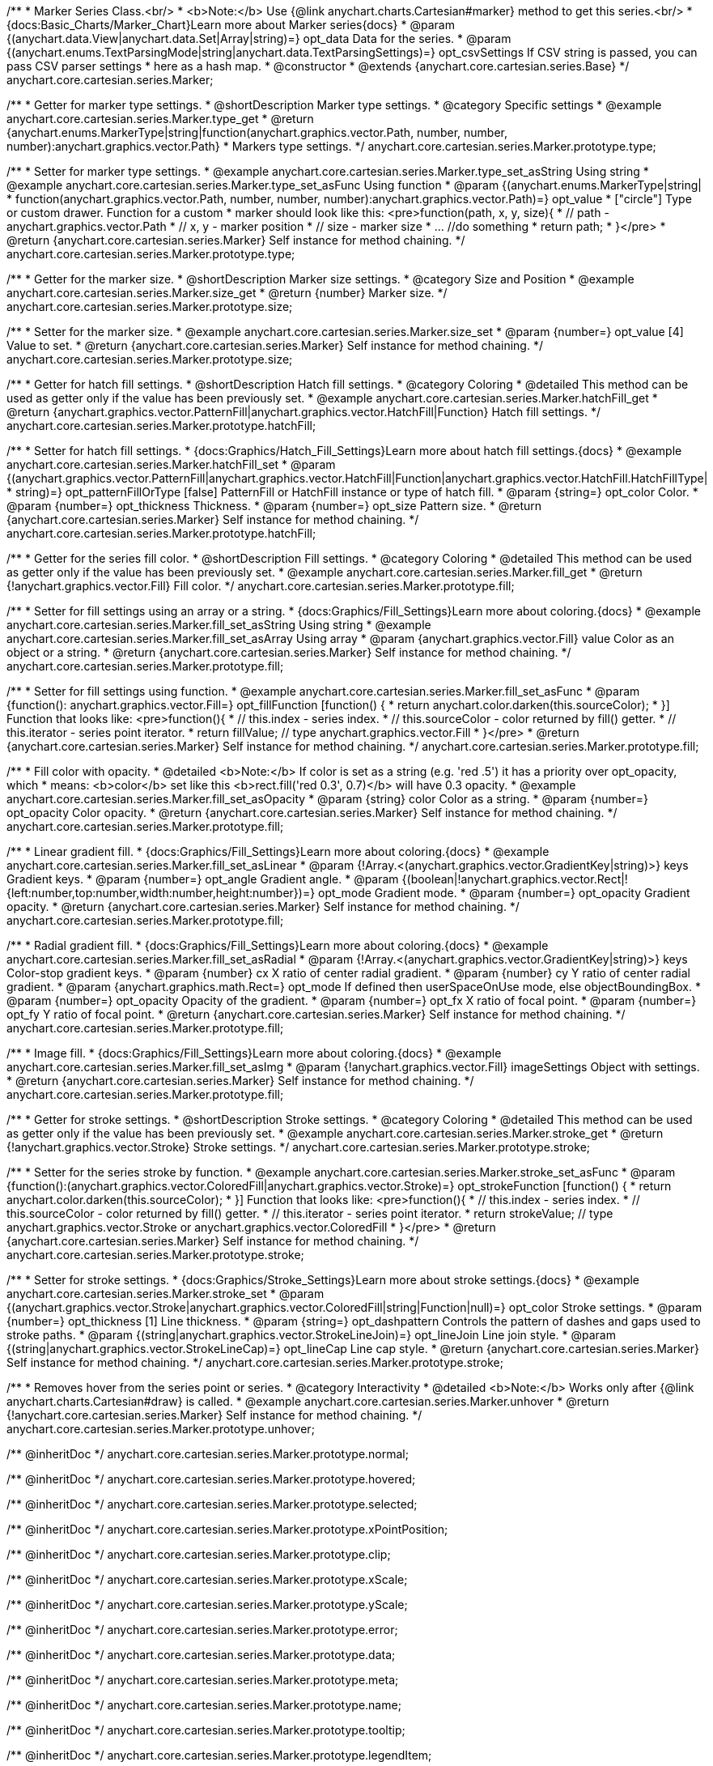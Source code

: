 /**
 * Marker Series Class.<br/>
 * <b>Note:</b> Use {@link anychart.charts.Cartesian#marker} method to get this series.<br/>
 * {docs:Basic_Charts/Marker_Chart}Learn more about Marker series{docs}
 * @param {(anychart.data.View|anychart.data.Set|Array|string)=} opt_data Data for the series.
 * @param {(anychart.enums.TextParsingMode|string|anychart.data.TextParsingSettings)=} opt_csvSettings If CSV string is passed, you can pass CSV parser settings
 *    here as a hash map.
 * @constructor
 * @extends {anychart.core.cartesian.series.Base}
 */
anychart.core.cartesian.series.Marker;


//----------------------------------------------------------------------------------------------------------------------
//
//  anychart.core.cartesian.series.Marker.prototype.type
//
//----------------------------------------------------------------------------------------------------------------------

/**
 * Getter for marker type settings.
 * @shortDescription Marker type settings.
 * @category Specific settings
 * @example anychart.core.cartesian.series.Marker.type_get
 * @return {anychart.enums.MarkerType|string|function(anychart.graphics.vector.Path, number, number, number):anychart.graphics.vector.Path}
 * Markers type settings.
 */
anychart.core.cartesian.series.Marker.prototype.type;

/**
 * Setter for marker type settings.
 * @example anychart.core.cartesian.series.Marker.type_set_asString Using string
 * @example anychart.core.cartesian.series.Marker.type_set_asFunc Using function
 * @param {(anychart.enums.MarkerType|string|
 *  function(anychart.graphics.vector.Path, number, number, number):anychart.graphics.vector.Path)=} opt_value
 *  ["circle"] Type or custom drawer. Function for a custom
 *  marker should look like this: <pre>function(path, x, y, size){
 *    // path - anychart.graphics.vector.Path
 *    // x, y - marker position
 *    // size - marker size
 *    ... //do something
 *    return path;
 *  }</pre>
 * @return {anychart.core.cartesian.series.Marker} Self instance for method chaining.
 */
anychart.core.cartesian.series.Marker.prototype.type;

//----------------------------------------------------------------------------------------------------------------------
//
//  anychart.core.cartesian.series.Marker.prototype.size
//
//----------------------------------------------------------------------------------------------------------------------

/**
 * Getter for the marker size.
 * @shortDescription Marker size settings.
 * @category Size and Position
 * @example anychart.core.cartesian.series.Marker.size_get
 * @return {number} Marker size.
 */
anychart.core.cartesian.series.Marker.prototype.size;

/**
 * Setter for the marker size.
 * @example anychart.core.cartesian.series.Marker.size_set
 * @param {number=} opt_value [4] Value to set.
 * @return {anychart.core.cartesian.series.Marker} Self instance for method chaining.
 */
anychart.core.cartesian.series.Marker.prototype.size;


//----------------------------------------------------------------------------------------------------------------------
//
//  anychart.core.cartesian.series.Marker.prototype.hatchFill
//
//----------------------------------------------------------------------------------------------------------------------

/**
 * Getter for hatch fill settings.
 * @shortDescription Hatch fill settings.
 * @category Coloring
 * @detailed This method can be used as getter only if the value has been previously set.
 * @example anychart.core.cartesian.series.Marker.hatchFill_get
 * @return {anychart.graphics.vector.PatternFill|anychart.graphics.vector.HatchFill|Function} Hatch fill settings.
 */
anychart.core.cartesian.series.Marker.prototype.hatchFill;

/**
 * Setter for hatch fill settings.
 * {docs:Graphics/Hatch_Fill_Settings}Learn more about hatch fill settings.{docs}
 * @example anychart.core.cartesian.series.Marker.hatchFill_set
 * @param {(anychart.graphics.vector.PatternFill|anychart.graphics.vector.HatchFill|Function|anychart.graphics.vector.HatchFill.HatchFillType|
 * string)=} opt_patternFillOrType [false] PatternFill or HatchFill instance or type of hatch fill.
 * @param {string=} opt_color Color.
 * @param {number=} opt_thickness Thickness.
 * @param {number=} opt_size Pattern size.
 * @return {anychart.core.cartesian.series.Marker} Self instance for method chaining.
 */
anychart.core.cartesian.series.Marker.prototype.hatchFill;


//----------------------------------------------------------------------------------------------------------------------
//
//  anychart.core.cartesian.series.Marker.prototype.fill
//
//----------------------------------------------------------------------------------------------------------------------

/**
 * Getter for the series fill color.
 * @shortDescription Fill settings.
 * @category Coloring
 * @detailed This method can be used as getter only if the value has been previously set.
 * @example anychart.core.cartesian.series.Marker.fill_get
 * @return {!anychart.graphics.vector.Fill} Fill color.
 */
anychart.core.cartesian.series.Marker.prototype.fill;

/**
 * Setter for fill settings using an array or a string.
 * {docs:Graphics/Fill_Settings}Learn more about coloring.{docs}
 * @example anychart.core.cartesian.series.Marker.fill_set_asString Using string
 * @example anychart.core.cartesian.series.Marker.fill_set_asArray Using array
 * @param {anychart.graphics.vector.Fill} value Color as an object or a string.
 * @return {anychart.core.cartesian.series.Marker} Self instance for method chaining.
 */
anychart.core.cartesian.series.Marker.prototype.fill;

/**
 * Setter for fill settings using function.
 * @example anychart.core.cartesian.series.Marker.fill_set_asFunc
 * @param {function(): anychart.graphics.vector.Fill=} opt_fillFunction [function() {
 *  return anychart.color.darken(this.sourceColor);
 * }] Function that looks like: <pre>function(){
 *    // this.index - series index.
 *    // this.sourceColor - color returned by fill() getter.
 *    // this.iterator - series point iterator.
 *    return fillValue; // type anychart.graphics.vector.Fill
 * }</pre>
 * @return {anychart.core.cartesian.series.Marker} Self instance for method chaining.
 */
anychart.core.cartesian.series.Marker.prototype.fill;

/**
 * Fill color with opacity.
 * @detailed <b>Note:</b> If color is set as a string (e.g. 'red .5') it has a priority over opt_opacity, which
 * means: <b>color</b> set like this <b>rect.fill('red 0.3', 0.7)</b> will have 0.3 opacity.
 * @example anychart.core.cartesian.series.Marker.fill_set_asOpacity
 * @param {string} color Color as a string.
 * @param {number=} opt_opacity Color opacity.
 * @return {anychart.core.cartesian.series.Marker} Self instance for method chaining.
 */
anychart.core.cartesian.series.Marker.prototype.fill;

/**
 * Linear gradient fill.
 * {docs:Graphics/Fill_Settings}Learn more about coloring.{docs}
 * @example anychart.core.cartesian.series.Marker.fill_set_asLinear
 * @param {!Array.<(anychart.graphics.vector.GradientKey|string)>} keys Gradient keys.
 * @param {number=} opt_angle Gradient angle.
 * @param {(boolean|!anychart.graphics.vector.Rect|!{left:number,top:number,width:number,height:number})=} opt_mode Gradient mode.
 * @param {number=} opt_opacity Gradient opacity.
 * @return {anychart.core.cartesian.series.Marker} Self instance for method chaining.
 */
anychart.core.cartesian.series.Marker.prototype.fill;

/**
 * Radial gradient fill.
 * {docs:Graphics/Fill_Settings}Learn more about coloring.{docs}
 * @example anychart.core.cartesian.series.Marker.fill_set_asRadial
 * @param {!Array.<(anychart.graphics.vector.GradientKey|string)>} keys Color-stop gradient keys.
 * @param {number} cx X ratio of center radial gradient.
 * @param {number} cy Y ratio of center radial gradient.
 * @param {anychart.graphics.math.Rect=} opt_mode If defined then userSpaceOnUse mode, else objectBoundingBox.
 * @param {number=} opt_opacity Opacity of the gradient.
 * @param {number=} opt_fx X ratio of focal point.
 * @param {number=} opt_fy Y ratio of focal point.
 * @return {anychart.core.cartesian.series.Marker} Self instance for method chaining.
 */
anychart.core.cartesian.series.Marker.prototype.fill;

/**
 * Image fill.
 * {docs:Graphics/Fill_Settings}Learn more about coloring.{docs}
 * @example anychart.core.cartesian.series.Marker.fill_set_asImg
 * @param {!anychart.graphics.vector.Fill} imageSettings Object with settings.
 * @return {anychart.core.cartesian.series.Marker} Self instance for method chaining.
 */
anychart.core.cartesian.series.Marker.prototype.fill;

//----------------------------------------------------------------------------------------------------------------------
//
//  anychart.core.cartesian.series.Marker.prototype.stroke
//
//----------------------------------------------------------------------------------------------------------------------

/**
 * Getter for stroke settings.
 * @shortDescription Stroke settings.
 * @category Coloring
 * @detailed This method can be used as getter only if the value has been previously set.
 * @example anychart.core.cartesian.series.Marker.stroke_get
 * @return {!anychart.graphics.vector.Stroke} Stroke settings.
 */
anychart.core.cartesian.series.Marker.prototype.stroke;

/**
 * Setter for the series stroke by function.
 * @example anychart.core.cartesian.series.Marker.stroke_set_asFunc
 * @param {function():(anychart.graphics.vector.ColoredFill|anychart.graphics.vector.Stroke)=} opt_strokeFunction [function() {
 *  return anychart.color.darken(this.sourceColor);
 * }] Function that looks like: <pre>function(){
 *    // this.index - series index.
 *    // this.sourceColor -  color returned by fill() getter.
 *    // this.iterator - series point iterator.
 *    return strokeValue; // type anychart.graphics.vector.Stroke or anychart.graphics.vector.ColoredFill
 * }</pre>
 * @return {anychart.core.cartesian.series.Marker} Self instance for method chaining.
 */
anychart.core.cartesian.series.Marker.prototype.stroke;

/**
 * Setter for stroke settings.
 * {docs:Graphics/Stroke_Settings}Learn more about stroke settings.{docs}
 * @example anychart.core.cartesian.series.Marker.stroke_set
 * @param {(anychart.graphics.vector.Stroke|anychart.graphics.vector.ColoredFill|string|Function|null)=} opt_color Stroke settings.
 * @param {number=} opt_thickness [1] Line thickness.
 * @param {string=} opt_dashpattern Controls the pattern of dashes and gaps used to stroke paths.
 * @param {(string|anychart.graphics.vector.StrokeLineJoin)=} opt_lineJoin Line join style.
 * @param {(string|anychart.graphics.vector.StrokeLineCap)=} opt_lineCap Line cap style.
 * @return {anychart.core.cartesian.series.Marker} Self instance for method chaining.
 */
anychart.core.cartesian.series.Marker.prototype.stroke;

//----------------------------------------------------------------------------------------------------------------------
//
//  anychart.core.cartesian.series.Marker.prototype.unhover
//
//----------------------------------------------------------------------------------------------------------------------

/**
 * Removes hover from the series point or series.
 * @category Interactivity
 * @detailed <b>Note:</b> Works only after {@link anychart.charts.Cartesian#draw} is called.
 * @example anychart.core.cartesian.series.Marker.unhover
 * @return {!anychart.core.cartesian.series.Marker} Self instance for method chaining.
 */
anychart.core.cartesian.series.Marker.prototype.unhover;

/** @inheritDoc */
anychart.core.cartesian.series.Marker.prototype.normal;

/** @inheritDoc */
anychart.core.cartesian.series.Marker.prototype.hovered;

/** @inheritDoc */
anychart.core.cartesian.series.Marker.prototype.selected;

/** @inheritDoc */
anychart.core.cartesian.series.Marker.prototype.xPointPosition;

/** @inheritDoc */
anychart.core.cartesian.series.Marker.prototype.clip;

/** @inheritDoc */
anychart.core.cartesian.series.Marker.prototype.xScale;

/** @inheritDoc */
anychart.core.cartesian.series.Marker.prototype.yScale;

/** @inheritDoc */
anychart.core.cartesian.series.Marker.prototype.error;

/** @inheritDoc */
anychart.core.cartesian.series.Marker.prototype.data;

/** @inheritDoc */
anychart.core.cartesian.series.Marker.prototype.meta;

/** @inheritDoc */
anychart.core.cartesian.series.Marker.prototype.name;

/** @inheritDoc */
anychart.core.cartesian.series.Marker.prototype.tooltip;

/** @inheritDoc */
anychart.core.cartesian.series.Marker.prototype.legendItem;

/** @inheritDoc */
anychart.core.cartesian.series.Marker.prototype.color;

/** @inheritDoc */
anychart.core.cartesian.series.Marker.prototype.labels;

/** @inheritDoc */
anychart.core.cartesian.series.Marker.prototype.hover;

/** @inheritDoc */
anychart.core.cartesian.series.Marker.prototype.select;

/** @inheritDoc */
anychart.core.cartesian.series.Marker.prototype.unselect;

/** @inheritDoc */
anychart.core.cartesian.series.Marker.prototype.selectionMode;

/** @inheritDoc */
anychart.core.cartesian.series.Marker.prototype.allowPointsSelect;

/** @inheritDoc */
anychart.core.cartesian.series.Marker.prototype.bounds;

/** @inheritDoc */
anychart.core.cartesian.series.Marker.prototype.left;

/** @inheritDoc */
anychart.core.cartesian.series.Marker.prototype.right;

/** @inheritDoc */
anychart.core.cartesian.series.Marker.prototype.top;

/** @inheritDoc */
anychart.core.cartesian.series.Marker.prototype.bottom;

/** @inheritDoc */
anychart.core.cartesian.series.Marker.prototype.width;

/** @inheritDoc */
anychart.core.cartesian.series.Marker.prototype.height;

/** @inheritDoc */
anychart.core.cartesian.series.Marker.prototype.minWidth;

/** @inheritDoc */
anychart.core.cartesian.series.Marker.prototype.minHeight;

/** @inheritDoc */
anychart.core.cartesian.series.Marker.prototype.maxWidth;

/** @inheritDoc */
anychart.core.cartesian.series.Marker.prototype.maxHeight;

/** @inheritDoc */
anychart.core.cartesian.series.Marker.prototype.getPixelBounds;

/** @inheritDoc */
anychart.core.cartesian.series.Marker.prototype.zIndex;

/** @inheritDoc */
anychart.core.cartesian.series.Marker.prototype.enabled;

/** @inheritDoc */
anychart.core.cartesian.series.Marker.prototype.print;

/** @inheritDoc */
anychart.core.cartesian.series.Marker.prototype.listen;

/** @inheritDoc */
anychart.core.cartesian.series.Marker.prototype.listenOnce;

/** @inheritDoc */
anychart.core.cartesian.series.Marker.prototype.unlisten;

/** @inheritDoc */
anychart.core.cartesian.series.Marker.prototype.unlistenByKey;

/** @inheritDoc */
anychart.core.cartesian.series.Marker.prototype.removeAllListeners;

/** @inheritDoc */
anychart.core.cartesian.series.Marker.prototype.id;

/** @inheritDoc */
anychart.core.cartesian.series.Marker.prototype.transformX;

/** @inheritDoc */
anychart.core.cartesian.series.Marker.prototype.transformY;

/** @inheritDoc */
anychart.core.cartesian.series.Marker.prototype.getPixelPointWidth;

/** @inheritDoc */
anychart.core.cartesian.series.Marker.prototype.getPoint;

/** @inheritDoc */
anychart.core.cartesian.series.Marker.prototype.excludePoint;

/** @inheritDoc */
anychart.core.cartesian.series.Marker.prototype.includePoint;

/** @inheritDoc */
anychart.core.cartesian.series.Marker.prototype.keepOnlyPoints;

/** @inheritDoc */
anychart.core.cartesian.series.Marker.prototype.includeAllPoints;

/** @inheritDoc */
anychart.core.cartesian.series.Marker.prototype.getExcludedPoints;

/** @inheritDoc */
anychart.core.cartesian.series.Marker.prototype.seriesType;

/** @inheritDoc */
anychart.core.cartesian.series.Marker.prototype.isVertical;

/** @inheritDoc */
anychart.core.cartesian.series.Marker.prototype.rendering;

/** @inheritDoc */
anychart.core.cartesian.series.Marker.prototype.maxLabels;

/** @inheritDoc */
anychart.core.cartesian.series.Marker.prototype.minLabels;